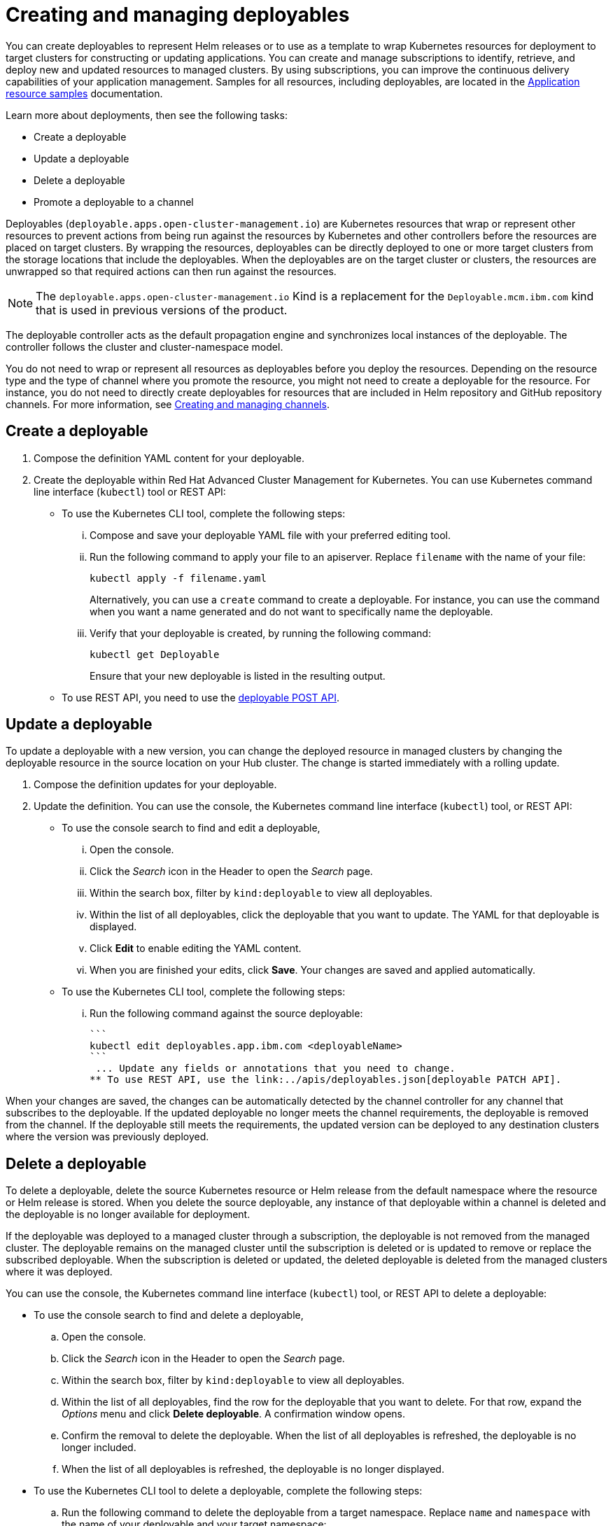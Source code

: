[#creating-and-managing-deployables]
= Creating and managing deployables

You can create deployables to represent Helm releases or to use as a template to wrap Kubernetes resources for deployment to target clusters for constructing or updating applications.
You can create and manage subscriptions to identify, retrieve, and deploy new and updated resources to managed clusters.
By using subscriptions, you can improve the continuous delivery capabilities of your application management.
Samples for all resources, including deployables, are located in the xref:application-resource-samples[Application resource samples] documentation.

Learn more about deployments, then see the following tasks:

* Create a deployable
* Update a deployable
* Delete a deployable
* Promote a deployable to a channel

Deployables (`deployable.apps.open-cluster-management.io`) are Kubernetes resources that wrap or represent other resources to prevent actions from being run against the resources by Kubernetes and other controllers before the resources are placed on target clusters.
By wrapping the resources, deployables can be directly deployed to one or more target clusters from the storage locations that include the deployables.
When the deployables are on the target cluster or clusters, the resources are unwrapped so that required actions can then run against the resources.

NOTE: The `deployable.apps.open-cluster-management.io` Kind is a replacement for the `Deployable.mcm.ibm.com` kind that is used in previous versions of the product.

The deployable controller acts as the default propagation engine and synchronizes local instances of the deployable.
The controller follows the cluster and cluster-namespace model.

You do not need to wrap or represent all resources as deployables before you deploy the resources.
Depending on the resource type and the type of channel where you promote the resource, you might not need to create a deployable for the resource.
For instance, you do not need to directly create deployables for resources that are included in Helm repository and GitHub repository channels.
For more information, see xref:creating-and-managing-channels[Creating and managing channels].

[#create-a-deployable]
== Create a deployable

. Compose the definition YAML content for your deployable.
. Create the deployable within Red Hat Advanced Cluster Management for Kubernetes.
You can use Kubernetes command line interface (`kubectl`) tool or REST API:
 ** To use the Kubernetes CLI tool, complete the following steps:
  ... Compose and save your deployable YAML file with your preferred editing tool.
  ... Run the following command to apply your file to an apiserver.
Replace `filename` with the name of your file:
+
----
kubectl apply -f filename.yaml
----
+
Alternatively, you can use a `create` command to create a deployable.
For instance, you can use the command when you want a name generated and do not want to specifically name the deployable.

  ... Verify that your deployable is created, by running the following command:
+
----
kubectl get Deployable
----
+
Ensure that your new deployable is listed in the resulting output.
 ** To use REST API, you need to use the link:../apis/deployables.json[deployable POST API].

[#update-a-deployable]
== Update a deployable

To update a deployable with a new version, you can change the deployed resource in managed clusters by changing the deployable resource in the source location on your Hub cluster.
The change is started immediately with a rolling update.

. Compose the definition updates for your deployable.
. Update the definition.
You can use the console, the Kubernetes command line interface (`kubectl`) tool, or REST API:
 ** To use the console search to find and edit a deployable,
  ... Open the console.
  ... Click the _Search_ icon in the Header to open the _Search_ page.
  ... Within the search box, filter by `kind:deployable` to view all deployables.
  ... Within the list of all deployables, click the deployable that you want to update.
The YAML for that deployable is displayed.
  ... Click *Edit* to enable editing the YAML content.
  ... When you are finished your edits, click *Save*.
Your changes are saved and applied automatically.
 ** To use the Kubernetes CLI tool, complete the following steps:
  ... Run the following command against the source deployable:


 ```
 kubectl edit deployables.app.ibm.com <deployableName>
 ```
  ... Update any fields or annotations that you need to change.
 ** To use REST API, use the link:../apis/deployables.json[deployable PATCH API].

When your changes are saved, the changes can be automatically detected by the channel controller for any channel that subscribes to the deployable.
If the updated deployable no longer meets the channel requirements, the deployable is removed from the channel.
If the deployable still meets the requirements, the updated version can be deployed to any destination clusters where the version was previously deployed.

[#delete-a-deployable]
== Delete a deployable

To delete a deployable, delete the source Kubernetes resource or Helm release from the default namespace where the resource or Helm release is stored.
When you delete the source deployable, any instance of that deployable within a channel is deleted and the deployable is no longer available for deployment.

If the deployable was deployed to a managed cluster through a subscription, the deployable is not removed from the managed cluster.
The deployable remains on the managed cluster until the subscription is deleted or is updated to remove or replace the subscribed deployable.
When the subscription is deleted or updated, the deleted deployable is deleted from the managed clusters where it was deployed.

You can use the console, the Kubernetes command line interface (`kubectl`) tool, or REST API to delete a deployable:

* To use the console search to find and delete a deployable,
 .. Open the console.
 .. Click the _Search_ icon in the Header to open the _Search_ page.
 .. Within the search box, filter by `kind:deployable` to view all deployables.
 .. Within the list of all deployables, find the row for the deployable that you want to delete.
For that row, expand the _Options_ menu and click *Delete deployable*.
A confirmation window opens.
 .. Confirm the removal to delete the deployable.
When the list of all deployables is refreshed, the deployable is no longer included.
 .. When the list of all deployables is refreshed, the deployable is no longer displayed.
* To use the Kubernetes CLI tool to delete a deployable, complete the following steps:
 .. Run the following command to delete the deployable from a target namespace.
Replace `name` and `namespace` with the name of your deployable and your target namespace:
+
----
kubectl delete Deployable <name> -n <namespace>
----

 .. Verify that your deployable is deleted by running the following command:
+
----
kubectl get Deployable <name>
----
* To use REST API, use the link:../apis/deployables.json[deployable DELETE API].
* If you want to only remove a deployable from a specific application, you can update the application to remove the content that defines the deployable.
For more information about updating an application, see xref:managing-applications[Creating and managing applications].
* If you only need to remove the deployable for a specific channel, edit the subscription to no longer include the deployable.
You can also change the defined annotations for the deployable to remove the deployable.
If you change the annotations of the source Kubernetes resource or Helm release so that the deployable no longer meets the required annotations for the channel, the deployable is removed from the channel.
A deployable that is included in a channel must continue to meet the requirements for a channel to remain in that channel.
For instance, the annotations for the deployable must match the defined annotations for the channel (`spec.gate.annotations`).

[#promote-deployable]
== Promote a deployable to a channel

Before a deployable can be retrieved by a subscription for deployment to a target cluster, the deployable must be included within a channel.
The subscription operator only watches a subscribed channel for new and updated versions of a subscribed deployable.
If the deployable is not within a channel, the deployable cannot be detected and deployed by using a subscription.

To promote a deployable to a channel, you can use either of the following methods:

* Point the deployable to a specific channel by configuring the `spec.channels` field with the correct annotations to identify the channel.
* Include the deployable in the target source location for the channel.
If the deployable has the same `spec.gate.annotation` values for the channel, the deployable is promoted.
In this case, the deployable does not need to point to a specific channel with the  `spec.channels` field.

For the channel, the source and `spec.gate.annotations` must be defined.
For example, if a channel is pointing to the default namespace that includes a deployable, the channel controller checks whether the deployable meets the annotation requirements for the channel.
